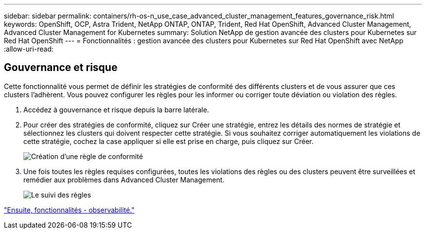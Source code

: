 ---
sidebar: sidebar 
permalink: containers/rh-os-n_use_case_advanced_cluster_management_features_governance_risk.html 
keywords: OpenShift, OCP, Astra Trident, NetApp ONTAP, ONTAP, Trident, Red Hat OpenShift, Advanced Cluster Management, Advanced Cluster Management for Kubernetes 
summary: Solution NetApp de gestion avancée des clusters pour Kubernetes sur Red Hat OpenShift 
---
= Fonctionnalités : gestion avancée des clusters pour Kubernetes sur Red Hat OpenShift avec NetApp
:allow-uri-read: 




== Gouvernance et risque

Cette fonctionnalité vous permet de définir les stratégies de conformité des différents clusters et de vous assurer que ces clusters l'adhèrent. Vous pouvez configurer les règles pour les informer ou corriger toute déviation ou violation des règles.

. Accédez à gouvernance et risque depuis la barre latérale.
. Pour créer des stratégies de conformité, cliquez sur Créer une stratégie, entrez les détails des normes de stratégie et sélectionnez les clusters qui doivent respecter cette stratégie. Si vous souhaitez corriger automatiquement les violations de cette stratégie, cochez la case appliquer si elle est prise en charge, puis cliquez sur Créer.
+
image::redhat_openshift_image80.jpg[Création d'une règle de conformité]

. Une fois toutes les règles requises configurées, toutes les violations des règles ou des clusters peuvent être surveillées et remédier aux problèmes dans Advanced Cluster Management.
+
image::redhat_openshift_image81.jpg[Le suivi des règles]



link:rh-os-n_use_case_advanced_cluster_management_features_observability.html["Ensuite, fonctionnalités - observabilité."]
